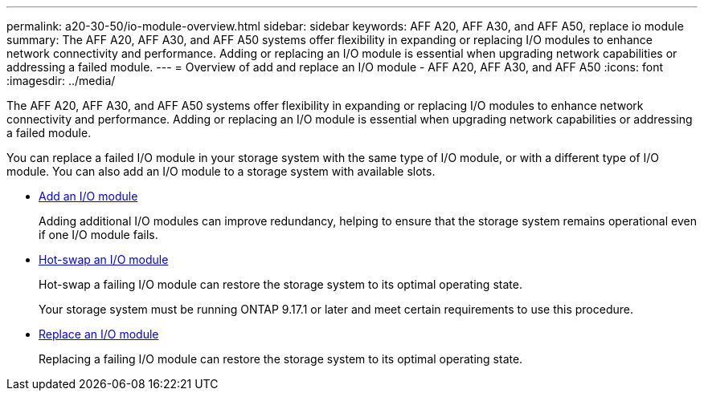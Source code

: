 ---
permalink: a20-30-50/io-module-overview.html
sidebar: sidebar
keywords: AFF A20, AFF A30, and AFF A50, replace io module
summary: The AFF A20, AFF A30, and AFF A50 systems offer flexibility in expanding or replacing I/O modules to enhance network connectivity and performance. Adding or replacing an I/O module is essential when upgrading network capabilities or addressing a failed module.
---
= Overview of add and replace an I/O module - AFF A20, AFF A30, and AFF A50
:icons: font
:imagesdir: ../media/

[.lead]
The AFF A20, AFF A30, and AFF A50 systems offer flexibility in expanding or replacing I/O modules to enhance network connectivity and performance. Adding or replacing an I/O module is essential when upgrading network capabilities or addressing a failed module.

You can replace a failed I/O module in your storage system with the same type of I/O module, or with a different type of I/O module. You can also add an I/O module to a storage system with available slots.

* link:io-module-add.html[Add an I/O module]
+
Adding additional I/O modules can improve redundancy, helping to ensure that the storage system remains operational even if one I/O module fails.

* link:io-module-hotswap.html[Hot-swap an I/O module]
+
Hot-swap a failing I/O module can restore the storage system to its optimal operating state.
+
Your storage system must be running ONTAP 9.17.1 or later and meet certain requirements to use this procedure.

* link:io-module-replace.html[Replace an I/O module]
+
Replacing a failing I/O module can restore the storage system to its optimal operating state. 

